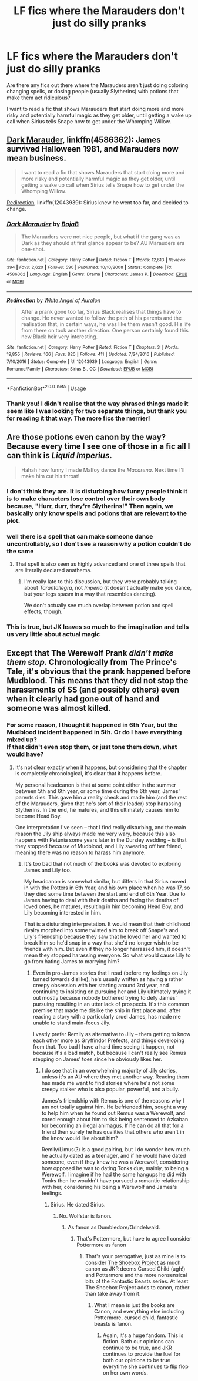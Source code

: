 #+TITLE: LF fics where the Marauders don't just do silly pranks

* LF fics where the Marauders don't just do silly pranks
:PROPERTIES:
:Author: PMmeagoodstory
:Score: 7
:DateUnix: 1570332605.0
:DateShort: 2019-Oct-06
:FlairText: Request
:END:
Are there any fics out there where the Marauders aren't just doing coloring changing spells, or dosing people (usually Slytherins) with potions that make them act ridiculous?

I want to read a fic that shows Marauders that start doing more and more risky and potentially harmful magic as they get older, until getting a wake up call when Sirius tells Snape how to get under the Whomping Willow.


** [[https://www.fanfiction.net/s/4586362/1/Dark-Marauder][Dark Marauder]], linkffn(4586362): James survived Halloween 1981, and Marauders now mean business.

#+begin_quote
  I want to read a fic that shows Marauders that start doing more and more risky and potentially harmful magic as they get older, until getting a wake up call when Sirius tells Snape how to get under the Whomping Willow.
#+end_quote

[[https://www.fanfiction.net/s/12043939/1/Redirection][Redirection]], linkffn(12043939): Sirius knew he went too far, and decided to change.
:PROPERTIES:
:Author: InquisitorCOC
:Score: 3
:DateUnix: 1570334683.0
:DateShort: 2019-Oct-06
:END:

*** [[https://www.fanfiction.net/s/4586362/1/][*/Dark Marauder/*]] by [[https://www.fanfiction.net/u/943028/BajaB][/BajaB/]]

#+begin_quote
  The Maruaders were not nice people, but what if the gang was as Dark as they should at first glance appear to be? AU Marauders era one-shot.
#+end_quote

^{/Site/:} ^{fanfiction.net} ^{*|*} ^{/Category/:} ^{Harry} ^{Potter} ^{*|*} ^{/Rated/:} ^{Fiction} ^{T} ^{*|*} ^{/Words/:} ^{12,613} ^{*|*} ^{/Reviews/:} ^{394} ^{*|*} ^{/Favs/:} ^{2,620} ^{*|*} ^{/Follows/:} ^{590} ^{*|*} ^{/Published/:} ^{10/10/2008} ^{*|*} ^{/Status/:} ^{Complete} ^{*|*} ^{/id/:} ^{4586362} ^{*|*} ^{/Language/:} ^{English} ^{*|*} ^{/Genre/:} ^{Drama} ^{*|*} ^{/Characters/:} ^{James} ^{P.} ^{*|*} ^{/Download/:} ^{[[http://www.ff2ebook.com/old/ffn-bot/index.php?id=4586362&source=ff&filetype=epub][EPUB]]} ^{or} ^{[[http://www.ff2ebook.com/old/ffn-bot/index.php?id=4586362&source=ff&filetype=mobi][MOBI]]}

--------------

[[https://www.fanfiction.net/s/12043939/1/][*/Redirection/*]] by [[https://www.fanfiction.net/u/2149875/White-Angel-of-Auralon][/White Angel of Auralon/]]

#+begin_quote
  After a prank gone too far, Sirius Black realises that things have to change. He never wanted to follow the path of his parents and the realisation that, in certain ways, he was like them wasn't good. His life from there on took another direction. One person certainly found this new Black heir very interesting.
#+end_quote

^{/Site/:} ^{fanfiction.net} ^{*|*} ^{/Category/:} ^{Harry} ^{Potter} ^{*|*} ^{/Rated/:} ^{Fiction} ^{T} ^{*|*} ^{/Chapters/:} ^{3} ^{*|*} ^{/Words/:} ^{19,855} ^{*|*} ^{/Reviews/:} ^{166} ^{*|*} ^{/Favs/:} ^{820} ^{*|*} ^{/Follows/:} ^{411} ^{*|*} ^{/Updated/:} ^{7/24/2016} ^{*|*} ^{/Published/:} ^{7/10/2016} ^{*|*} ^{/Status/:} ^{Complete} ^{*|*} ^{/id/:} ^{12043939} ^{*|*} ^{/Language/:} ^{English} ^{*|*} ^{/Genre/:} ^{Romance/Family} ^{*|*} ^{/Characters/:} ^{Sirius} ^{B.,} ^{OC} ^{*|*} ^{/Download/:} ^{[[http://www.ff2ebook.com/old/ffn-bot/index.php?id=12043939&source=ff&filetype=epub][EPUB]]} ^{or} ^{[[http://www.ff2ebook.com/old/ffn-bot/index.php?id=12043939&source=ff&filetype=mobi][MOBI]]}

--------------

*FanfictionBot*^{2.0.0-beta} | [[https://github.com/tusing/reddit-ffn-bot/wiki/Usage][Usage]]
:PROPERTIES:
:Author: FanfictionBot
:Score: 1
:DateUnix: 1570334701.0
:DateShort: 2019-Oct-06
:END:


*** Thank you! I didn't realise that the way phrased things made it seem like I was looking for two separate things, but thank you for reading it that way. The more fics the merrier!
:PROPERTIES:
:Author: PMmeagoodstory
:Score: 1
:DateUnix: 1570334909.0
:DateShort: 2019-Oct-06
:END:


** Are those potions even canon by the way? Because every time I see one of those in a fic all I can think is /Liquid Imperius/.

#+begin_quote
  Hahah how funny I made Malfoy dance the /Macarena/. Next time I'll make him cut his throat!
#+end_quote
:PROPERTIES:
:Author: Edocsiru
:Score: 1
:DateUnix: 1570369709.0
:DateShort: 2019-Oct-06
:END:

*** I don't think they are. It is disturbing how funny people think it is to make characters lose control over their own body because, "Hurr, durr, they're Slytherins!" Then again, we basically only know spells and potions that are relevant to the plot.
:PROPERTIES:
:Author: PMmeagoodstory
:Score: 3
:DateUnix: 1570381749.0
:DateShort: 2019-Oct-06
:END:


*** well there is a spell that can make someone dance uncontrollably, so I don't see a reason why a potion couldn't do the same
:PROPERTIES:
:Author: Schak_Raven
:Score: 1
:DateUnix: 1570372691.0
:DateShort: 2019-Oct-06
:END:

**** That spell is also seen as highly advanced and one of three spells that are literally declared anathema.
:PROPERTIES:
:Author: i_atent_ded
:Score: 2
:DateUnix: 1570468840.0
:DateShort: 2019-Oct-07
:END:

***** I'm really late to this discussion, but they were probably talking about /Tarantallegra/, not /Imperio/ (it doesn't actually make you dance, but your legs spasm in a way that resembles dancing).

We don't actually see much overlap between potion and spell effects, though.
:PROPERTIES:
:Author: William_Robinson
:Score: 1
:DateUnix: 1575952910.0
:DateShort: 2019-Dec-10
:END:


*** This is true, but JK leaves so much to the imagination and tells us very little about actual magic
:PROPERTIES:
:Author: RavenclawHufflepuff
:Score: 1
:DateUnix: 1570377423.0
:DateShort: 2019-Oct-06
:END:


** Except that The Werewolf Prank /didn't make them stop/. Chronologically from The Prince's Tale, it's obvious that the prank happened before Mudblood. This means that they did not stop the harassments of SS (and possibly others) even when it clearly had gone out of hand and someone was almost killed.
:PROPERTIES:
:Author: Fredrik1994
:Score: 0
:DateUnix: 1570381478.0
:DateShort: 2019-Oct-06
:END:

*** For some reason, I thought it happened in 6th Year, but the Mudblood incident happened in 5th. Or do I have everything mixed up?\\
If that didn't even stop them, or just tone them down, what would have?
:PROPERTIES:
:Author: PMmeagoodstory
:Score: 1
:DateUnix: 1570381645.0
:DateShort: 2019-Oct-06
:END:

**** It's not clear exactly when it happens, but considering that the chapter is completely chronological, it's clear that it happens before.

My personal headcanon is that at some point either in the summer between 5th and 6th year, or some time during the 6th year, James' parents dies. This gave him a reality check and made him (and the rest of the Marauders, given that he's sort of their leader) stop harassing Slytherins. In the end, he matures, and this ultimately causes him to become Head Boy.

One interpretation I've seen -- that I find really disturbing, and the main reason the Jily ship always made me very wary, because this also happens with Petunia some years later in the Dursley wedding -- is that they stopped /because/ of Mudblood, and Lily swearing off her friend, meaning there was no reason to harass him anymore.
:PROPERTIES:
:Author: Fredrik1994
:Score: 2
:DateUnix: 1570382119.0
:DateShort: 2019-Oct-06
:END:

***** It's too bad that not much of the books was devoted to exploring James and Lily too.

My headcanon is somewhat similar, but differs in that Sirius moved in with the Potters in 6th Year, and his own place when he was 17, so they died some time between the start and end of 6th Year. Due to James having to deal with their deaths and facing the deaths of loved ones, he matures, resulting in him becoming Head Boy, and Lily becoming interested in him.

That is a disturbing interpretation. It would mean that their childhood rivalry morphed into some twisted aim to break off Snape's and Lily's friendship because they saw that he loved her and wanted to break him so he'd snap in a way that she'd no longer wish to be friends with him. But even if they no longer harrassed him, it doesn't mean they stopped harassing everyone. So what would cause Lily to go from hating James to marrying him?
:PROPERTIES:
:Author: PMmeagoodstory
:Score: 0
:DateUnix: 1570383365.0
:DateShort: 2019-Oct-06
:END:

****** Even in pro-James stories that I read (before my feelings on Jily turned towards dislike), he's usually written as having a rather creepy obsession with her starting around 3rd year, and continuing to insisting on pursuing her and Lily ultimately trying it out mostly because nobody bothered trying to defy James' pursuing resulting in an utter lack of prospects. It's this common premise that made me dislike the ship in first place and, after reading a story with a particularly cruel James, has made me unable to stand main-focus Jily.

I vastly prefer Remily as alternative to Jily -- them getting to know each other more as Gryffindor Prefects, and things developing from that. Too bad I have a hard time seeing it happen, not because it's a bad match, but because I can't really see Remus stepping on James' toes since he obviously likes her.
:PROPERTIES:
:Author: Fredrik1994
:Score: 2
:DateUnix: 1570384083.0
:DateShort: 2019-Oct-06
:END:

******* I do see that in an overwhelming majority of Jily stories, unless it's an AU where they met another way. Reading them has made me want to find stories where he's not some creepy stalker who is also popular, powerful, and a bully.

James's friendship with Remus is one of the reasons why I am not totally against him. He befriended him, sought a way to help him when he found out Remus was a Werewolf, and cared enough about him to risk being sentenced to Azkaban for becoming an illegal animagus. If he can do all that for a friend then surely he has qualities that others who aren't in the know would like about him?

Remily/Limus(?) is a good pairing, but I do wonder how much he actually dated as a teenager, and if he would have dated someone, even if they knew he was a Werewolf, considering how opposed he was to dating Tonks due, mainly, to being a Werewolf. I imagine if he had the same hangups he did with Tonks then he wouldn't have pursued a romantic relationship with her, considering his being a Werewolf and James's feelings.
:PROPERTIES:
:Author: PMmeagoodstory
:Score: 1
:DateUnix: 1570392356.0
:DateShort: 2019-Oct-06
:END:

******** Sirius. He dated Sirius.
:PROPERTIES:
:Author: i_atent_ded
:Score: 1
:DateUnix: 1570469001.0
:DateShort: 2019-Oct-07
:END:

********* No. Wolfstar is fanon.
:PROPERTIES:
:Author: babyleafsmom
:Score: 1
:DateUnix: 1570720320.0
:DateShort: 2019-Oct-10
:END:

********** As fanon as Dumbledore/Grindelwald.
:PROPERTIES:
:Author: i_atent_ded
:Score: 1
:DateUnix: 1570765582.0
:DateShort: 2019-Oct-11
:END:

*********** That's Pottermore, but have to agree I consider Pottermore as fanon
:PROPERTIES:
:Author: babyleafsmom
:Score: 1
:DateUnix: 1570765855.0
:DateShort: 2019-Oct-11
:END:

************ That's your prerogative, just as mine is to consider [[https://shoebox.lomara.org/shoebox-pdf-chapters/][The Shoebox Project]] as much canon as JKR deems Cursed Child (ugh!) and Pottermore and the more nonsensical bits of the Fantastic Beasts series. At least The Shoebox Project adds to canon, rather than take away from it.
:PROPERTIES:
:Author: i_atent_ded
:Score: 1
:DateUnix: 1570767536.0
:DateShort: 2019-Oct-11
:END:

************* What I mean is just the books are Canon, and everything else including Pottermore, cursed child, fantastic beasts is fanon.
:PROPERTIES:
:Author: babyleafsmom
:Score: 1
:DateUnix: 1570767689.0
:DateShort: 2019-Oct-11
:END:

************** Again, it's a huge fandom. This is fiction. Both our opinions can continue to be true, and JKR continues to provide the fuel for both our opinions to be true everytime she continues to flip flop on her own words.
:PROPERTIES:
:Author: i_atent_ded
:Score: 2
:DateUnix: 1570769389.0
:DateShort: 2019-Oct-11
:END:
